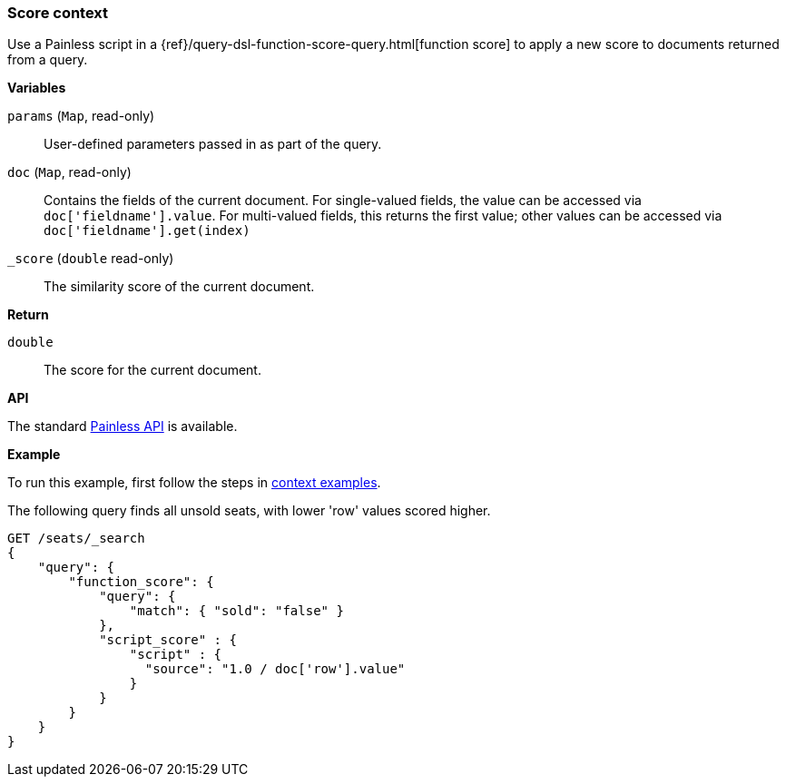 [[painless-score-context]]
=== Score context

Use a Painless script in a
{ref}/query-dsl-function-score-query.html[function score] to apply a new
score to documents returned from a query.

*Variables*

`params` (`Map`, read-only)::
        User-defined parameters passed in as part of the query.

`doc` (`Map`, read-only)::
        Contains the fields of the current document.  For single-valued fields,
        the value can be accessed via `doc['fieldname'].value`.  For multi-valued
        fields, this returns the first value; other values can be accessed
        via `doc['fieldname'].get(index)`

`_score` (`double` read-only)::
        The similarity score of the current document.

*Return*

`double`::
        The score for the current document.

*API*

The standard <<painless-api-reference, Painless API>> is available.

*Example*

To run this example, first follow the steps in
<<painless-context-examples, context examples>>.

The following query finds all unsold seats, with lower 'row' values
scored higher.

[source,console]
--------------------------------------------------
GET /seats/_search
{
    "query": {
        "function_score": {
            "query": {
                "match": { "sold": "false" }
            },
            "script_score" : {
                "script" : {
                  "source": "1.0 / doc['row'].value"
                }
            }
        }
    }
}
--------------------------------------------------
// TEST[setup:seats]
